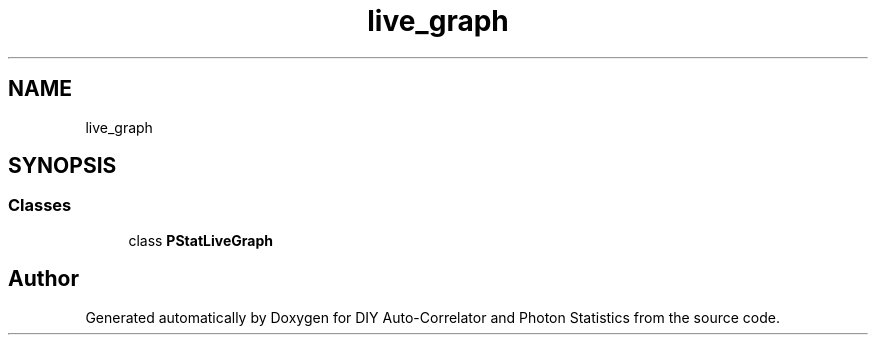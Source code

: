 .TH "live_graph" 3 "Thu Oct 14 2021" "Version 1.0" "DIY Auto-Correlator and Photon Statistics" \" -*- nroff -*-
.ad l
.nh
.SH NAME
live_graph
.SH SYNOPSIS
.br
.PP
.SS "Classes"

.in +1c
.ti -1c
.RI "class \fBPStatLiveGraph\fP"
.br
.in -1c
.SH "Author"
.PP 
Generated automatically by Doxygen for DIY Auto-Correlator and Photon Statistics from the source code\&.
